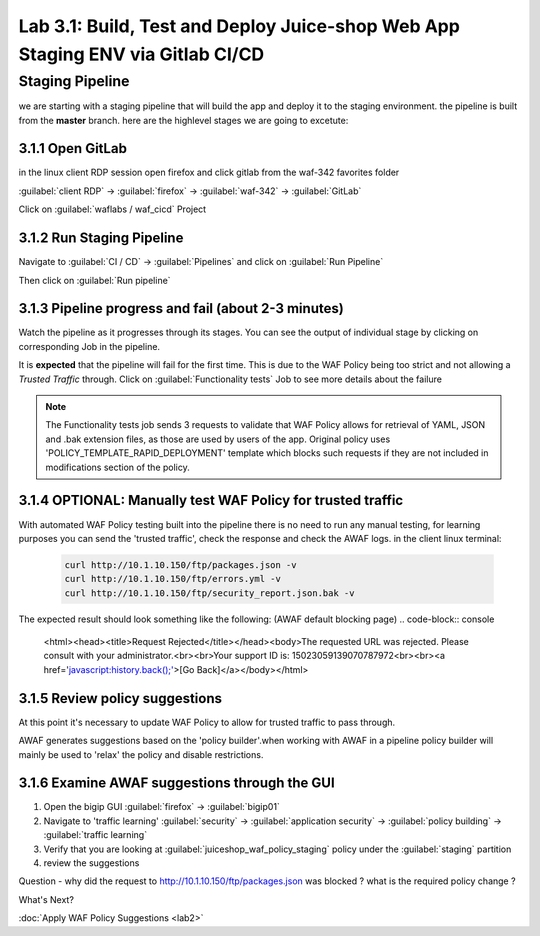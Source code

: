 Lab 3.1: Build, Test and Deploy Juice-shop Web App Staging ENV via Gitlab CI/CD
=========================================

Staging Pipeline
----------------
we are starting with a staging pipeline that will build the app and deploy it to the staging environment. 
the pipeline is built from the **master** branch. 
here are the highlevel stages we are going to excetute:

.. image:: images/pipeline_overview.png

3.1.1 Open GitLab
~~~~~~~~~~~~~~~~~~~~~~~~~~~~~~~~~~~~~~~~~~~~~~~~~~~~~

in the linux client RDP session open firefox and click gitlab from the waf-342 favorites folder 

:guilabel:`client RDP` -> :guilabel:`firefox` -> :guilabel:`waf-342` -> :guilabel:`GitLab`

Click on :guilabel:`waflabs / waf_cicd` Project

.. image:: images/project_wafcicd.png

3.1.2 Run Staging Pipeline
~~~~~~~~~~~~~~~~~~~~~~~~~~~~~~~~~~~~~~~~~~~~~~~~~~~~~

Navigate to :guilabel:`CI / CD` -> :guilabel:`Pipelines` and click on :guilabel:`Run Pipeline`

.. image:: images/run_pipeline.png


Then click on :guilabel:`Run pipeline`


.. image:: images/run_pipeline_button.png


3.1.3 Pipeline progress and fail (about 2-3 minutes)
~~~~~~~~~~~~~~~~~~~~~~~~~~~~~~~~~~~~~~~~~~~~~~~~~~~~~

Watch the pipeline as it progresses through its stages. You can see the output of individual stage by clicking on corresponding Job in the pipeline.

It is **expected** that the pipeline will fail for the first time. This is due to the WAF Policy being too strict and not allowing a `Trusted Traffic` through.
Click on :guilabel:`Functionality tests` Job to see more details about the failure

.. note:: The Functionality tests job sends 3 requests to validate that WAF Policy allows for retrieval of YAML, JSON and .bak extension files, as those are used by users of the app. 
          Original policy uses 'POLICY_TEMPLATE_RAPID_DEPLOYMENT' template which blocks such requests if they are not included in modifications section of the policy.

.. image:: images/pipeline_fail.png

3.1.4 OPTIONAL: Manually test WAF Policy for trusted traffic
~~~~~~~~~~~~~~~~~~~~~~~~~~~~~~~~~~~~~~~~~~~~~~~~~~~~~

With automated WAF Policy testing built into the pipeline there is no need to run any manual testing, 
for learning purposes you can send the 'trusted traffic', check the response and check the AWAF logs. 
in the client linux terminal: 

    .. code-block:: console

        curl http://10.1.10.150/ftp/packages.json -v
        curl http://10.1.10.150/ftp/errors.yml -v
        curl http://10.1.10.150/ftp/security_report.json.bak -v

The expected result should look something like the following: (AWAF default blocking page) 
.. code-block:: console
    <html><head><title>Request Rejected</title></head><body>The requested URL was rejected. Please consult with your administrator.<br><br>Your support ID is: 15023059139070787972<br><br><a href='javascript:history.back();'>[Go Back]</a></body></html>

3.1.5 Review policy suggestions
~~~~~~~~~~~~~~~~~~~~~~~~~~~~~~~~~~~~~~~~~~~~~~~~~~~~~

At this point it's necessary to update WAF Policy to allow for trusted traffic to pass through.

AWAF generates suggestions based on the 'policy builder'.when working with AWAF in a pipeline policy builder will mainly be used to 'relax' the policy and disable restrictions. 

3.1.6 Examine AWAF suggestions through the GUI 
~~~~~~~~~~~~~~~~~~~~~~~~~~~~~~~~~~~~~~~~~~~~~~~~~~~~~

1. Open the bigip GUI :guilabel:`firefox` -> :guilabel:`bigip01`
2. Navigate to 'traffic learning' :guilabel:`security` -> :guilabel:`application security` -> :guilabel:`policy building` -> :guilabel:`traffic learning`
3. Verify that you are looking at :guilabel:`juiceshop_waf_policy_staging` policy under the :guilabel:`staging` partition
4. review the suggestions

Question - why did the request to http://10.1.10.150/ftp/packages.json was blocked ? what is the required policy change ? 

.. image:: images/policy_learning.png


What's Next?

:doc:`Apply WAF Policy Suggestions <lab2>`

